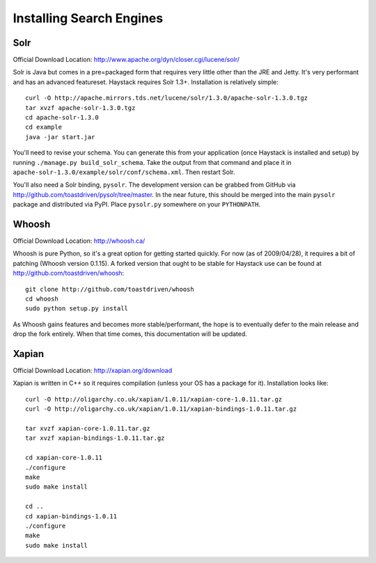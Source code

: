 =========================
Installing Search Engines
=========================

Solr
====

Official Download Location: http://www.apache.org/dyn/closer.cgi/lucene/solr/

Solr is Java but comes in a pre=packaged form that requires very little other
than the JRE and Jetty. It's very performant and has an advanced featureset.
Haystack requires Solr 1.3+. Installation is relatively simple::

    curl -O http://apache.mirrors.tds.net/lucene/solr/1.3.0/apache-solr-1.3.0.tgz
    tar xvzf apache-solr-1.3.0.tgz
    cd apache-solr-1.3.0
    cd example
    java -jar start.jar

You'll need to revise your schema. You can generate this from your application
(once Haystack is installed and setup) by running 
``./manage.py build_solr_schema``. Take the output from that command and place
it in ``apache-solr-1.3.0/example/solr/conf/schema.xml``. Then restart Solr.

You'll also need a Solr binding, ``pysolr``. The development version can be
grabbed from GitHub via http://github.com/toastdriven/pysolr/tree/master. In the
near future, this should be merged into the main ``pysolr`` package and
distributed via PyPI. Place ``pysolr.py`` somewhere on your ``PYTHONPATH``.


Whoosh
======

Official Download Location: http://whoosh.ca/

Whoosh is pure Python, so it's a great option for getting started quickly. For
now (as of 2009/04/28), it requires a bit of patching (Whoosh version 0.1.15).
A forked version that ought to be stable for Haystack use can be found at
http://github.com/toastdriven/whoosh::

    git clone http://github.com/toastdriven/whoosh
    cd whoosh
    sudo python setup.py install

As Whoosh gains features and becomes more stable/performant, the hope is to
eventually defer to the main release and drop the fork entirely. When that
time comes, this documentation will be updated.


Xapian
======

Official Download Location: http://xapian.org/download

Xapian is written in C++ so it requires compilation (unless your OS has a
package for it). Installation looks like::

    curl -O http://oligarchy.co.uk/xapian/1.0.11/xapian-core-1.0.11.tar.gz
    curl -O http://oligarchy.co.uk/xapian/1.0.11/xapian-bindings-1.0.11.tar.gz
    
    tar xvzf xapian-core-1.0.11.tar.gz
    tar xvzf xapian-bindings-1.0.11.tar.gz
    
    cd xapian-core-1.0.11
    ./configure
    make
    sudo make install
    
    cd ..
    cd xapian-bindings-1.0.11
    ./configure
    make
    sudo make install